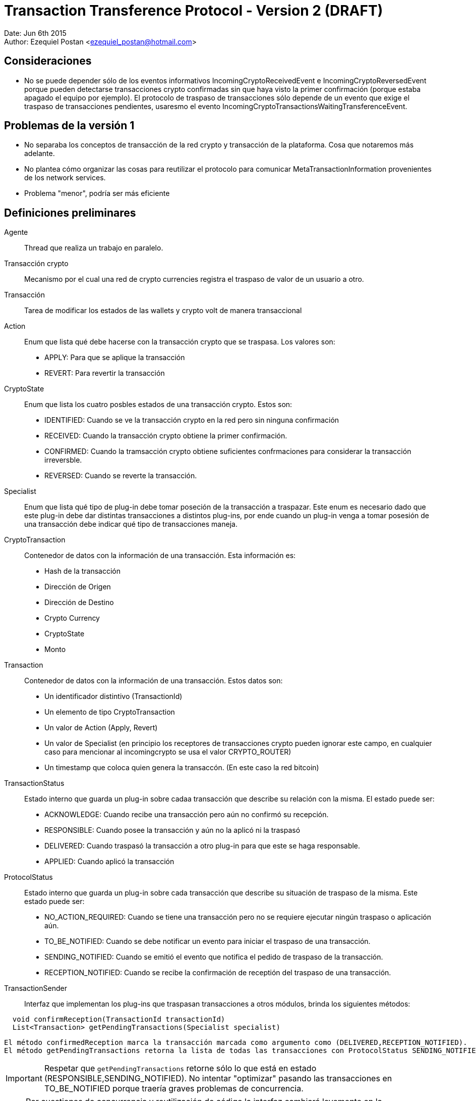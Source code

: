 = Transaction Transference Protocol - Version 2 (DRAFT)

Date: Jun 6th 2015 +
Author: Ezequiel Postan <ezequiel_postan@hotmail.com>

== Consideraciones

* No se puede depender sólo de los eventos informativos IncomingCryptoReceivedEvent e IncomingCryptoReversedEvent porque pueden detectarse transacciones crypto confirmadas sin que haya visto la primer confirmación (porque estaba apagado el equipo por ejemplo). El protocolo de traspaso de transacciones sólo depende de un evento que exige el traspaso de transacciones pendientes, usaresmo el evento IncomingCryptoTransactionsWaitingTransferenceEvent.

== Problemas de la versión 1

* No separaba los conceptos de transacción de la red crypto y transacción de la plataforma. Cosa que notaremos más adelante.
* No plantea cómo organizar las cosas para reutilizar el protocolo para comunicar MetaTransactionInformation provenientes de los network services.
* Problema "menor", podría ser más eficiente


== Definiciones preliminares

Agente:: Thread que realiza un trabajo en paralelo.
Transacción crypto:: Mecanismo por el cual una red de crypto currencies registra el traspaso de valor de un usuario a otro.
Transacción:: Tarea de modificar los estados de las wallets y crypto volt de manera transaccional
Action:: Enum que lista qué debe hacerse con la transacción crypto que se traspasa. Los valores son:
** APPLY: Para que se aplique la transacción
** REVERT: Para revertir la transacción

CryptoState:: Enum que lista los cuatro posbles estados de una transacción crypto. Estos son:
** IDENTIFIED: Cuando se ve la transacción crypto en la red pero sin ninguna confirmación
** RECEIVED: Cuando la transacción crypto obtiene la primer confirmación.
** CONFIRMED: Cuando la tramsacción crypto obtiene suficientes confrmaciones para considerar la transacción irreversble.
** REVERSED: Cuando se reverte la transacción.

Specialist:: Enum que lista qué tipo de plug-in debe tomar poseción de la transacción a traspazar. Este enum es necesario dado que este plug-in debe dar distintas transacciones a distintos plug-ins, por ende cuando un plug-in venga a tomar posesión de una transacción debe indicar qué tipo de transacciones maneja.
CryptoTransaction:: Contenedor de datos con la información de una transacción. Esta información es: 
** Hash de la transacción
** Dirección de Origen
** Dirección de Destino
** Crypto Currency
** CryptoState
** Monto

Transaction:: Contenedor de datos con la información de una transacción. Estos datos son:
** Un identificador distintivo (TransactionId)
** Un elemento de tipo CryptoTransaction
** Un valor de Action (Apply, Revert)
** Un valor de Specialist (en principio los receptores de transacciones crypto pueden ignorar este campo, en cualquier caso para mencionar al incomingcrypto se usa el valor CRYPTO_ROUTER)
** Un timestamp que coloca quien genera la transaccón. (En este caso la red bitcoin)

TransactionStatus:: Estado interno que guarda un plug-in sobre cadaa transacción que describe su relación con la misma. El estado puede ser:
** ACKNOWLEDGE: Cuando recibe una transacción pero aún no confirmó su recepción.
** RESPONSIBLE: Cuando posee la transacción y aún no la aplicó ni la traspasó
** DELIVERED: Cuando traspasó la transacción a otro plug-in para que este se haga responsable.
** APPLIED: Cuando aplicó la transacción

ProtocolStatus:: Estado interno que guarda un plug-in sobre cada transacción que describe su situación de traspaso de la misma. Este estado puede ser:
** NO_ACTION_REQUIRED: Cuando se tiene una transacción pero no se requiere ejecutar ningún traspaso o aplicación aún.
** TO_BE_NOTIFIED: Cuando se debe notificar un evento para iniciar el traspaso de una transacción.
** SENDING_NOTIFIED: Cuando se emitió el evento que notifica el pedido de traspaso de la transacción.
** RECEPTION_NOTIFIED: Cuando se recibe la confirmación de receptión del traspaso de una transacción.

TransactionSender:: Interfaz que implementan los plug-ins que traspasan transacciones a otros módulos, brinda los siguientes métodos:

```
  void confirmReception(TransactionId transactionId)
  List<Transaction> getPendingTransactions(Specialist specialist)
```

  El método confirmedReception marca la transacción marcada como argumento como (DELIVERED,RECEPTION_NOTIFIED).
  El método getPendingTransactions retorna la lista de todas las transacciones con ProtocolStatus SENDING_NOTIFIED que tienen como Specialist al pasado como argumento. Notar que no camba el estado de ninguna transacción.

IMPORTANT: Respetar que `getPendingTransactions` retorne sólo lo que está en estado (RESPONSIBLE,SENDING_NOTIFIED). No intentar "optimizar" pasando las transacciones en TO_BE_NOTIFIED porque traería graves problemas de concurrencia.

NOTE: Por cuestiones de concurrencia y reutilización de código la interfaz cambiará levemente en la implementación, ver <<Transaction-Transference-Protocol-v2-ImplementationNotes,notas de implementación>>.

== Convensiones

* Escribiremos que una transacción tiene un estado (A,TS,PS) para describir que su Action es A, su TransactionStatus es TS y el ProtocolStatus es PS.
* Dada una transacción crypto, una transacción asociada es una transacción que tiene como CryptoTransaction un contenedor con los datos de la transacción crypto. Notar que una misma transacción crypto puede tener más de una transacción asociada. Esto se da por ejemplo cuando, al detectar que una transacción es confrmada por primera vez se genera un objeto Transaction con valor de Action `Apply`, y si esta transacción crypto se reversa generará un nuevo objeto transaction pero este tendrá como Action el valor `Revert`

== Protocolo

Para simplificar la explicación supondemos que el receptor de las transacciones crypto y por ende el emisor original de las transacciones es el plug-in de la red bitcoin. A su vez, usaremos el término 'red bitcoin' para referirnos a este plug-in. El plug-in al que traspasa las transacciones la red btcoin será el IncomingCrypto y el plug-in que aplicalas transacciones el el IncomingCryptoExtraUser.

Analicemos los pasos del protocolo de traspaso de transacciones en estos componentes.

. Cuando la red bitcoin despierta, revisa las transacciones *nuevas* que han llegado por la red. Al analizar el crypto estado de cada transacción crypto se tendrá varias opciones:
.. Si el crypto estado es RECEIVED o CONFIRMED, almacena una transacción asociada con estado (APPLY,RESPONSIBLE,TO_BE_NOTIFIED)
.. Si el crypto estado es REVERCED, almacena una transacción asociada con estado (REVERT,RESPONSIBLE,TO_BE_NOTIFIED). <<Transaction-Transference-Protocol-v2-Note1,VER NOTA>>
.. Si el crypto estado es IDENTIFIED, no almacena una transacción asociada ya que no debe aplicarse aún.
. Un agente de la red bitcoin detecta que hay transacciones crypto con ProtocolStatus TO_BE_NOTIFIED o SENDING_NOTIFIED, entonces envía el evento IncomingCryptoTransactionsWaitingTransferenceEvent. Luego de lanzar el evento marca las transacciones que tenía en TO_BE_NOTIFIED como SENDING_NOTIFIED. <<Transaction-Transference-Protocol-v2-Note2,VER NOTA>>
. El IncomngCrypto regstra el evento.
. El MonitorAgent (un agente) del IncomingCrypto ve que hay transacciones pendientes y llama al método `getPendingTransactions(CRYPTO_ROUTER)` de la fuente que emitió el evento, luego recorre la lista que devuelve y *primero guarda en su base de datos* a todas las transacciones colocándoles el estado (ACKNOWLEDGE,TO_BE_NOTIFIED). *Luego*, por cada transacción en la base de datos con estado (ACKNOWLEDGE,TO_BE_NOTIFIED) (que pueden ser más que las que guardó recién) ejecuta los siguientes pasos *en ese orden*:
.. Llama al método `confirmReception` con el TransactionId de la transacción como parámetro.
.. Marca la transacción como (RESPONSIBLE,NO_ACTION_REQUIRED).
. El RelayAgent (un segundo agente) del IncomingCrypto analizará las transacciones con estado (RESPONSIBLE,NO_ACTION_REQUIRED). Por cada una de ellas haría los siguientes pasos *en el orden enunciado* 
.. Deduciría a partir de la información de las mismas su Specialist y lo marcaría. 
.. Pasaría la transacción al estado (RESPONSIBLE,TO_BE_NOTIFIED)
.. Cuando termina de recorrer la lista recorre ahora todas las que están con TransactonStatus RESPONSIBLE y ProtocolStatus TO_BE_NOTIFIED o SENDING_NOTIFIED. Registra todos los especialistas que vio en *este recoorido* (no intentar optimizar usando el recorrido anterior porque puede perderse si el sistema se cae) y realiza los siguente pasos *en el orden enunciado*:
... Por cada Specialist registrado en el recorrido anterior lanza el evento correspondiente (IncomingCryptTransactionsWaitingTransference__**Specalist**__Event)
... Pasa cada transacción con ProtocolStatus TO_BE_NOTIFIED a SENDING_NOTIFED. <<Transaction-Transference-Protocol-v2-Note3,VER NOTA>>
. EL incomng crypto extra-user escuchará el evento.
. El MonitorAgent (un agente) del IncomingCryptoExtraUser ve que hay transacciones pendientes y llama al método `getPendingTransactions(EXTRA_USER)` del IncomingCrypto, luego recorre la lista que devuelve y *primero guarda en su base de datos* a todas las transacciones asignándoles el estado (ACKNOWLEDGE,TO_BE_NOTIFIED). *Luego*, por cada transacción en la base de datos con estad (ACKNOWLEDGE,TO_BE_NOTIFIED) (que pueden ser más que las que guardó recién) ejecuta los siguientes pasos *en ese orden*:
.. Llama al método `confirmReception` con el TransactionId de la transacción como parámetro, con lo que el IncomingCrypto marcará la transacción que se indique como (DELIVIRED,RECEPTION_NOTIFIED) en la base de datos del IncomingCrypto.
.. Marca la transacción como (RESPONSIBLE,NO_ACTION_REQUIRED).
. El RelayAgente (segundo agente) del IncomingCryptoExtraUser ve las transacciones que tiene y decide si debe ejecutarlas o no, *luego de ejecutar la transacción* la marca como (APPLIED,NO_ACTION_REQUIRED)

== Consideraciones

El protocolo debe estar preparado para la caída del dispostvo en cualquier paso, por ende las siguientes implementaciones son necesarias.

* Si un emisor envía el vento para que retiren transacciones y el receptor las retira, almacena, pero el sistema cae antes que pueda confirmarl su receptión termnaremos con este estado:
** El receptor tendrá transacciones en su base de datos en (ACKNOWLEDGED,TO_BE_NOTIFIED) 
** El emisor no sabrá que el receptor ya las retiró. Recordar que el receptor sólo retra lo que está en (RESPONSIBLE,SENDING_NOTIFIED).

Por ende cuando se levante el sistema, el receptor volverá a pedir transacciones pendientes y recibirá en la lista transacciones que ya tiene. Cuando esto ocurra, el receptor simplemente ignorará la excepción que lanzará la base de datos por querer introducir algo que ya tenemos y procederá a confirmar la recepción de la transacción para que el emisor la saque de la próxima lista a mandar. 

* Si un receptor llama al `confirmReception` y ants de pasar la transacción de (ACKNOWLEDGED,TO_BE_NOTIFIED) a (RESPONSIBLE,NO_ACTION_REQUIRED) se cae el sistema tendremos la siguiente situación:
** El emisor tendrá una transaccón confirmada como (DELIVERED,RECEPTION_NOTIFICED) que el receptor aún tendrá como (ACKNOWLEDGED,TO_BE_NOTIFIED). Por ende no se enviaría en la siguiente lista de transacciones al llamar al método `getPendingTransactions`.

Es por esto que el agente que toma la lista de transacciones nuevas, tras registrarlas en su base de datos, vuelve a pedirle a la misma *todas* las transacciones en (ACKNOWLEDGED,TO_BE_NOTIFED). Ya que la que se había confirmado pero no registrado confirmación no estaría en la lista obtenida de `getPendingTransactions`.
Lo que debemos considerar es entonces que cuando se llame al método `confirmTransacton` más de una vez con la misma transacción, este no lance una excepción sino que simplemente ignore la segunda confirmación para que esta vez el receptor de la transacción pueda pasarla al estado (RESPONSIBLE,NO_ACTION_REQUIRED)


[[Transaction-Transference-Protocol-v2-Note1]]
NOTE: Quiero analizar la posibilidad de cancelar aquí mismo el envío del APPLY de la transacción si aún no se envió, pero es algo tarde cuando escribo esto, voy a verlo al levantarme con mi mente más despierta. A diferencia de la <<Transaction-Transference-Protocol-v2-Note3,últma nota>> aquí no es tan simple, porque el que notifica es otro thread.

[[Transaction-Transference-Protocol-v2-Note2]]
NOTE: DESPUÉS VI ESTO MÁS DESPEJADO Y ME DI CUENTA QUE ESTE PROBLEMA NO SE DA, PORQUE EL MÉRODO `getPrndeingTransactions` NO ENTREGARÍA TRANSACCIONES EN ESTADO TO_BE_NOTFIED, podría ignorarse esta nota, la dejé para recordarlo yo. +
Esto visto en detalle muestra problemas de concurrencia nuevamente, ejemplo: lanzo el evento y el incoming crypto toma las transaccones, las confirma y cuando luego de confirmarlas es que recíen este agente marca la transaccón al estado SENDING_NOTIFED, aquí dependo de cómo esté implementado el módulo de base de datos para saber si esto puede andar mal (no sólo en si la base de datos usa un lock, sino tambien en cuanto a cómo actualiza un campo). Analizado sin mucho detalle creo que podría causar problemas al incorporar los reversed. Creo que con colocar un lock se podría solucionar. + 

[[Transaction-Transference-Protocol-v2-Note3]]
NOTE: Acá hay que analizar de nuevo la posibilidad de cancelar el envió de transacciones con acción APPLY si ya tengo registrado el REVERSED. Creo que en este caso puedo cancelar el traspaso si la transaccón tiene ProtocolStatus TO_BE_NOTIFIED.

== Conclusiones hasta aquí

* Las consideraciones de cambio que tengo presentes son:
** Incorporación de nuevos especalistas
** Los criterios de decisión se podrían encapsular en clases y usar el patrón de diseño strategy. Pero esto no llegué a verlo.
** Consultas de informacón: Para que se consulte información, se podría tener uno o más métodos que simplemente no cambien ningún estado interno y retornen la información pedida.
* Si parametrizamos el protocolo haciendo que la interfaz TransactionSender tenga un parámetro de tipo genérico podríamos reutilizar el protocolo con otro tipo de transacciones, simplemente cambiaríamos la clase CryptoTransaction por otro contenedor de datos que usarían el emisor y receptor.
* Parece ser más eficiente porque elimina un par de agentes.
* Creo que los Network Services que transporten información de valor que deba sincronizarse usarían este protocolo con eventos especializados que indiquen nuevas meta-transacciones.
* Aún hay que revisar esto y completar los pasos con el incoming-crypto-extra-user y ver si incorporar el incoming-crpyo-intra-user no rompe nada
* Falta analizar el impacto del cambio de usar una transacción crypto por cada meta transacción a pasar a usar una UTXO por cada meta transacción. 

[[Transaction-Transference-Protocol-v2-ImplementationNotes]]
== Notas de implementación (IncomingCrypto)

Probablemente sea mejor leer primero <<Transaction-Transference-Protocol-v2-NotaParaLuis,esta nota>>

=== Opción 1: Propuesta en reunión de equipo, refinada por Ezequiel siguiendo esa idea.

* El incoming crypto usará una clase (Registry) que compartirán los dos agentes de cada módulo. Por cada módulo el registry abritá una copia de la tabla que guarda las transacciones. Esto se hace para evitar problemas de concurrencia.
* También para solventar problemas de concurrencia, optamos por modificar la interfaz del pluginRoot. En lugar de implementar la interfaz `TransactionSender` definiremos una interfaz `IncomingCryptoManager` con el método `TransactionSender getTransactionSender(Specialist specialist)`. +
La implementación de esta interfaz hará que retornemos una copia de la tabla de transacciones actual que lleva el manejador de la base de datos (haremos un open de la tabla para pasar una instancia de la abstracción distinta, lo cual resuelve varias cuestiones de concurrencia).
Además, notemos que podemos parametrizar las Transactions para que transporten otro tipo de datos fuera de transacciones crypto, esto será de utilidad para reutilizar el código. Por último un nombre más adecuado para la interfaz TransactionSender sería TransactionManager, las interfaces finales serán entonces:

  public interface IncomingCryptoManager {
    TransactionManager<CryptoTransaction> getTransactionSender(Specialist specialist)
  }

  public interface TransactionManager<E> {
    public void confirmReception(UUID transactionId)
    public List<Transaction<E>> getPendingTransactions(Specialist specialist)
  }

* Será el mismo Registry quien implementará la interfaz `TransactionManager<CryptoTransaction>`.
* Además el Registry tendrá los siguientes métodos para los agentes:

NOTE: EventWrapper es un contenedor de datos de información de eventos. Probablemente no hace falta.

  // To manage events
  // Used by the Monitor Agent
  void saveNewEvent(String eventType, String eventSource) throws CantSaveEvent;
  EventWrapper getNextPendingEvent() throws CantReadEvent;
  void discardEvent(UUID eventId) throws CantReadEvent, CantSaveEvent;
  
  //To manage transactions
  
  // User by the Monitor Agent
  // Las coloca en (A,TBN)
  void acknowledgeTransactions(List<Transaction<CryptoTransaction>> transactionList) CantAcknowledgeTransactionException;
  // Retorna las que están en (A,TBN)
  List<Transaction<CryptoTransaction>> getAcknowledgedTransactions() CantGetTransactionsException;
  // Pasa una de (R,NAR) 
  void acquireResponsibility(Transaction<CryptoTransaction> transaction) CantAcquireResponsibility;
  
  // Used by Relay Agent
  // Retorna las (R,NAR)
  List<Transaction<CryptoTransaction>> getResponsibleTransactions() CantAccessTransactionsException;
  // Pasa la transacción a TBN y le agrega el Specialist.
  void setToNotify(UUID id, Specialist specialist)
  // La lista de (R,TBN) o (R,SN)
  List<Transaction<CryptoTransaction>> getResponsibleTransactionsPendingAction() CantAccessTransactionsException;
  // Da los Specialist de las que están en TBN y SN
  List<Specialist> getSpecialists() CantReadSpecialistsException;
  // Pasa las que son TBN a SN
  void setSendingNotified() CantSaveTransactionsException;

=== Opció 2: Contrapropuesta de Ezequiel

* Tras analizar el tema de concurrencia llegué a la conclusión de que puedo evitar pasar el Registry a otros módulos y además puedo resolver los temas de concurrencia que hablamos hoy.
* La solución a los temas de concurrencia la hago abriendo la tabla que requiere usar cada método del registry como primer sentencia del método (cosa que igual tengo que hacer en la otra implementación). Esto da un objeto Database propio a cada thread dado que las variables serán locales y esas son exclusivas por thread, por lo que la concurrencia pasa a ser solucionada por el motor de base de datos según la conclusión que tuvimos hoy (ayer).
* A mí esta solución me parece más simple, sería el pluginRoot el que implementa la interfaz TransactionSender como pensaba inicialmente.

Dejo a su elección la implementación que considere mejor (si agregar lo del transaction manager o dejar simplemente la intefaz transaction sender). Como dije, yo prefiero la segunda opción.

IMPORTANT: En ambos casos hay que tratar lo que escribí <<Transaction-Transference-Protocol-v2-NotaParaLuis,abajo>>

== Analizar

* ¿Se pueden fusionar el Monitor y el RelayAgent en un sólo thread?
** Preferimos no hacerlo al menos para esta versión. En teoría podría hacerse.
* Analizar si pude quitarse el parámetro Specialist al método `getPendingTransactions`.

[[Transaction-Transference-Protocol-v2-NotaParaLuis]]
== Nota para Luis

Tuve que mirar el código de la parte de base de datos. No sé si alguien más aparte de mí está trabajando con cosas multithread pero dejo un par de aclaraciones de lo que veo.
La versión corta es que hay que cambiar un par de lineas de un archivo del plugin de base de datos, la explicación del por qué la dejo acá abajo.

. Si bien a nivel de SQL las cosas pueden tener locks y demás mecanismos de concurrencia, lo que manejamos desde otros plug-ins es una abstracción, por ende si alguna variable de clase (member) es usada por los métodos que implementan estas abstracciones entonces serán compartidas por los threads que usen un mismo objeto. +
. Si un método que es llamado por varios threads accede a una tabla (un objeto DatabaseTable), uno puede crear una instancia de DatabaseTable nueva en cada llamada del método para que estos no compartan variables de las abstracciones (acá la abstracción es el objeto DatabaseTable). Es decir hacer algo así:

  public void metodoCompartido(){
     DatabaseTable t = this.database.getTable(Nombre_de_la_tabla);
     ...
     Manipulan la tabla
     ...
  }

Eso puede dar la impresión de resolver el tema, pero si uno presta atención se usa una variable de la clase para acceder a una nueva tabla (la variable referenciada como `this.database`) +
El código del método getTable de la clase Database está link:https://github.com/bitDubai/fermat-pip-android-addon-os-android-database-system-bitdubai/blob/master/src/main/java/com/bitdubai/android_fermat_pip_addon_layer_2_os_file_system/version_1/structure/AndroidDatabase.java#L116[aquí], como vemos:

```
    /**
     * <p>Return a DatabaseTable definition
     *
     * @param tableName name database table using
     * @return DatabaseTable Object
     */
    @Override
    public DatabaseTable getTable(String tableName){

        databaseTable = new AndroidDatabaseTable(this.context,this.Database, tableName);

        return databaseTable;
    }
```

La variable databaseTable es un miembro de la clase, por lo que sería compartidas por distintos threads. +
Eso a mi entender trae problemas porque si dos threads llaman a métodos que requieren tablas distintas de la misma base de datos tendría trazas que hacen que el pedido de un thread pise al del otro (debido a esa asignación previa al return). +
Esto haría que necesite no sólo obtener la tabla dentro de un método compartido por varios threads sino que también hace que tenga que abrir la base de datos en el inicio de cada llamada a un método de ese estilo. +
Afortunadamente el método `openDatabase(UUID ownerId, String databaseName)` del DatabaseSystem no usa miembros de clase y sólo usa variables locales por lo que parece ser thread safe (por lo que el problema no escalaría otro nivel más). El código es link:https://github.com/bitDubai/fermat-pip-android-addon-os-android-database-system-bitdubai/blob/master/src/main/java/com/bitdubai/android_fermat_pip_addon_layer_2_os_file_system/version_1/structure/AndroidPluginDatabaseSystem.java#L28[este]:

```
    @Override
    public Database openDatabase(UUID ownerId, String databaseName) throws CantOpenDatabaseException, DatabaseNotFoundException {
        try{
            AndroidDatabase database;
            String hasDBName = hashDataBaseName(databaseName);
            database = new AndroidDatabase(this.Context, ownerId, hasDBName);
            database.openDatabase(hasDBName);

            return database;
        }
        catch (NoSuchAlgorithmException e)
        {
            throw new CantOpenDatabaseException();
        }

    }
```    

Más allá de eso, analicé el código problemático del AndroidDatabase (la clase que implementa la interfaz Database para Android) y en mi opinión cambiando el código de la implementación de la base de datos que dice:

```
    public DatabaseTable getTable(String tableName){

        databaseTable = new AndroidDatabaseTable(this.context,this.Database, tableName);

        return databaseTable;
    }
```

por simplemente

    public DatabaseTable getTable(String tableName){
        return new AndroidDatabaseTable(this.context,this.Database, tableName);
    }

se arregla la necesidad de que tenga que abrir la base de datos en cada método. La variable que se asigna en ese código es variable de clase (miembro), pero no es usada en ningún otro lado. Igual pediría que lo revise alguien que entiende mejor el plug-in (yo sólo navegué un par de clases). +

Yo implementé los métodos abriendo la tabla para generar una copia exclusiva para cada thread, pero si mi razonamiento es correcto hay que corregir el código de la base de datos que menciono. +

Si mi razonamiento es erroneo, me disculpo por el tiempo que pueda haber llevado leer mi análisis.  

Luego vi que pasa algo similar con el método

```
    @Override
    public DatabaseTransaction newTransaction(){

        return databaseTransaction = new AndroidDatabaseTransaction();
    }
```

Aquí la variable `databaseTransaction` se usa en otra parte, pero parece ser innecesaria también. Esa preferiría que también la revisen. Aunque en este caso no sé si sería probelmático (no revisé el código de las transacciones).

Por último intenté analizar el método `executeTransaction` de la clase AndroidDatabase, excede mis conocimientos saber si hay problemas allí. Se referencia a una variable que es miembro de la clase (es decir, una que no es variable local del método y por ende podría ser compartida por varios threads al invocarlo), pero esa variable es una referencia a una instancia de la clase SQLiteDatabase, con la cual no estoy familiarizado.

== Consultar

* Consultar a Rodrigo la longitud de un hash de una transacción crypto para almacenar en la base de datos del Regysty.
* Consultar a Rodrigo la longitud de una dirección bitcoin de una transacción crypto para almacenar en la base de datos del Regysty.
